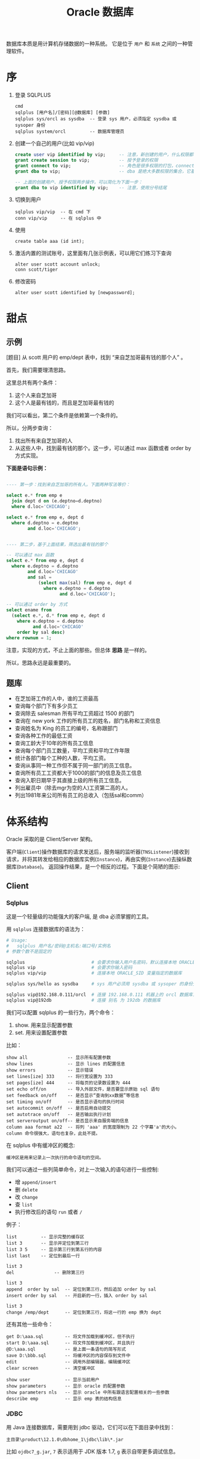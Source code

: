 #+TITLE: Oracle 数据库


数据库本质是用计算机存储数据的一种系统。
它是位于 =用户= 和 =系统= 之间的一种管理软件。

* 序
1. 登录 SQLPLUS
   : cmd
   : sqlplus [用户名]/[密码][@数据库] [参数]
   : sqlplus sys/orcl as sysdba  -- 登录 sys 用户，必须指定 sysdba 或 sysoper 身份
   : sqlplus system/orcl         -- 数据库管理员

2. 创建一个自己的用户(比如 vip/vip)
   #+BEGIN_SRC sql
     create user vip identified by vip;     -- 注意，新创建的用户，什么权限都没有，需要授权后才能使用
     grant create session to vip;           -- 授予登录的权限
     grant connect to vip;                  -- 角色是很多权限的打包，connect 是一种角色，它包含了连接查看数据的一些基本权限
     grant dba to vip;                      -- dba 是绝大多数权限的集合，它基本能做所有事情，所以很少单独授予用户。但在测试环境中，这样，很爽。

     -- 上面的创建用户、授予权限两步操作，可以简化为下面一步：
     grant dba to vip identified by vip;    -- 注意，使用分号结尾
   #+END_SRC

3. 切换到用户
   : sqlplus vip/vip  -- 在 cmd 下
   : conn vip/vip     -- 在 sqlplus 中

4. 使用
   : create table aaa (id int);

5. 激活内置的测试账号，这里面有几张示例表，可以用它们练习下查询
   : alter user scott account unlock;
   : conn scott/tiger

6. 修改密码
   : alter user scott identified by [newpassword];

* 甜点
** 示例

[题目] 从 scott 用户的 emp/dept 表中，找到 “来自芝加哥最有钱的那个人” 。

首先，我们需要理清思路。

这里总共有两个条件：
1. 这个人来自芝加哥
2. 这个人是最有钱的，而且是芝加哥最有钱的

我们可以看出，第二个条件是依赖第一个条件的。

所以，分两步查询：
1. 找出所有来自芝加哥的人
2. 从这些人中，找到最有钱的那个。这一步，可以通过 max 函数或者 order by 方式实现。

*下面是语句示例：*
#+BEGIN_SRC sql

  ---- 第一步：找到来自芝加哥的所有人。下面两种写法等价：

  select e.* from emp e
    join dept d on (e.deptno=d.deptno)
    where d.loc='CHICAGO';

  select e.* from emp e, dept d
    where d.deptno = e.deptno
          and d.loc='CHICAGO';
  

  ---- 第二步，基于上面结果，筛选出最有钱的那个

  -- 可以通过 max 函数
  select e.* from emp e, dept d
    where e.deptno = d.deptno
          and d.loc='CHICAGO'
          and sal = 
              (select max(sal) from emp e, dept d
                where e.deptno = d.deptno
                      and d.loc='CHICAGO');

  -- 可以通过 order by 方式
  select ename from
    (select e.*, d.* from emp e, dept d
      where e.deptno = d.deptno
            and d.loc='CHICAGO'
      order by sal desc)
  where rownum = 1;

#+END_SRC

注意，实现的方式，不止上面的那些。但总体 *思路* 是一样的。

所以，思路永远是最重要的。

** 题库
- 在芝加哥工作的人中，谁的工资最高
- 查询每个部门下有多少员工
- 查询除去 salesman 所有平均工资超过 1500 的部门
- 查询在 new york 工作的所有员工的姓名，部门名称和工资信息
- 查询姓名为 King 的员工的编号，名称跟部门
- 查询各种工作的最低工资
- 查询工龄大于10年的所有员工信息
- 查询每个部门员工数量，平均工资和平均工作年限
- 统计各部门每个工种的人数，平均工资。
- 查询从事同一种工作但不属于同一部门的员工信息。
- 查询所有员工工资都大于1000的部门的信息及员工信息
- 查询入职日期早于其直接上级的所有员工信息。
- 列出雇员中（除去mgr为空的人)工资第二高的人。
- 列出1981年来公司所有员工的总收入（包括sal和comm）

* 体系结构
Oracle 采取的是 Client/Server 架构。

#+BEGIN_SRC dot :file assets/dot/oracle_cs.gif :exports results
  digraph OracleCS {
      rankdir=LR;
      node [margin=.6,shape=Mrecord];

      Client -> TNSListener -> Server;
      TNSListener [margin=.1,shape=plaintext];
  }
#+END_SRC

#+RESULTS:
[[file:assets/dot/oracle_cs.gif]]


客户端(=Client=)操作数据库的请求发送后，服务端的监听器(=TNSListener=)接收到请求，并将其转发给相应的数据库实例(=Instance=)，再由实例(=Instance=)去操纵数据库(=Database=)。
返回操作结果，是一个相反的过程。下面是个简陋的图示:

#+BEGIN_SRC dot :file assets/dot/oracle_construct.gif :exports results
  digraph OracleConstruct {
      bgcolor=antiquewhite;

      node [shape=Mrecord,fontname=SimSun,fontsize=10];
      edge [fontname=SimSun,fontsize=9,arrowhead=vee];

      subgraph cluster_c {
          label="Client";style=filled;color=khaki;
          Client [label = "{<sqlplus> sqlplus | SQL\nDeveloper |jdbc.jar | TOAD | PL/SQL\nDeveloper}", shape=record];
      }

      TNSListener;

      subgraph cluster_s {
          label="Server";style=filled;color=khaki;

          Instance [style=filled,fillcolor=skyblue,margin=.4];
          Database [style=filled,fillcolor=skyblue,margin=.4];

          Instance -> { SGA, "后台进程" } [arrowhead=none];
          Database -> dbfiles [label="物理组件"];
          Database -> dbdatas [label="逻辑组件"];

          {
             rank=same; Instance -> Database[color=red,label=" DBName ",fontcolor=blue];
          }

          dbfiles [label="{ 控制文件 | 数据文件 | 重做日志 | 归档日志 }"];
          dbdatas [label="{ 表空间\n(Tablespace) | 段(Segment) | 区(Extend) | 块(Block) }"];
      }

      Client -> TNSListener[bgcolor=blue,color=red,label="sqlplus\nvip/vip@192.168.0.111/orcl\n\nselect * from emp;",lhead=clusterC,fontcolor=blue];
      TNSListener -> Instance:w[color=red,headlabel=" SID  ",constraint=false,fontcolor=blue];

  }
#+END_SRC

#+RESULTS:
[[file:assets/dot/oracle_construct.gif]]

** Client
*** Sqlplus
这是一个轻量级的功能强大的客户端, 是 dba 必须掌握的工具。

用 =sqlplus= 连接数据库的语法为：
#+BEGIN_SRC sh
  # Usage:
  #   sqlplus 用户名/密码@主机名:端口号/实例名
  # 参数个数不是固定的

  sqlplus                         # 会要求你输入用户名密码，默认连接本地 ORACLE_SID 变量指定的数据库
  sqlplus vip                     # 会要求你输入密码
  sqlplus vip/vip                 # 连接本地 ORACLE_SID 变量指定的数据库

  sqlplus sys/hello as sysdba     # sys 用户必须用 sysdba 或 sysoper 的身份登录

  sqlplus vip@192.168.0.111/orcl  # 连接 192.168.0.111 机器上的 orcl 数据库，用户名为 vip
  sqlplus vip@192db               # 连接 别名 为 192db 的数据库
#+END_SRC

#+RESULTS:


我们可以配置 sqlplus 的一些行为，两个命令：
1. show. 用来显示配置参数
2. set.  用来设置配置参数

比如：
: show all               -- 显示所有配置参数
: show lines             -- 显示 lines 的配置信息
: show errors            -- 显示错误
: set lines[ize] 333     -- 将行宽设置为 333
: set pages[ize] 444     -- 将每页的记录数设置为 444
: set echo off/on        -- 导入外部文件，是否要显示原始 sql 语句
: set feedback on/off    -- 是否显示“查询到xx数据”等信息
: set timing on/off      -- 是否显示语句的执行时间
: set autocommit on/off  -- 是否启用自动提交
: set autotrace on/off   -- 是否输出执行计划
: set serveroutput on/off-- 是否显示来自服务端的信息
: column aaa format a22  -- 将列 'aaa' 的宽度限制为 22 个字幕'a'的大小。column 命令很强大，语句也复杂，此处不提。

在 sqlplus 中有缓冲区的概念:
: 缓冲区是用来记录上一次执行的命令语句的空间。

我们可以通过一些列简单命令，对上一次输入的语句进行一些控制:
- 增 =append/insert=
- 删 =delete=
- 改 =change=
- 查 =list=
- 执行修改后的语句 =run= 或者 =/=

例子：
: list         -- 显示完整的缓存区
: list 3       -- 显示并定位到第三行
: list 3 5     -- 显示第三行到第五行的内容
: list last    -- 定位到最后一行

: list 3
: del               -- 删除第三行

: list 3
: append  order by sal  -- 定位到第三行，然后追加 order by sal
: insert order by sal   -- 开启新的一行，插入 order by sal

: list 3
: change /emp/dept      -- 定位到第三行，将这一行的 emp 换为 dept

还有其他一些命令：
: get D:\aaa.sql        -- 将文件加载到缓冲区，但不执行
: start D:\aaa.sql      -- 将文件加载到缓冲区，并且执行
: @D:\aaa.sql           -- 是上面一条语句的简写形式
: save D:\bbb.sql       -- 将缓冲区的内容保存到文件中
: edit                  -- 调用外部编辑器，编辑缓冲区
: clear screen          -- 清空缓冲区

: show user             -- 显示当前用户
: show parameters       -- 显示 oracle 的配置参数
: show parameters nls   -- 显示 oracle 中所有跟语言配置相关的一些参数
: describe emp          -- 显示 emp 表的结构信息

*** JDBC
用 Java 连接数据库，需要用到 jdbc 驱动，它们可以在下面目录中找到：
: 主目录\product\12.1.0\dbhome_1\jdbc\lib\*.jar

比如 =ojdbc7_g.jar=, =7= 表示适用于 JDK 版本 1.7, =g= 表示自带更多调试信息。

** TNSListener

TNSListener，是用来监听来自客户端的请求，并将其转发给相对应的服务端实例的一种后台服务。

它是沟通客户端与服务端的一个桥梁。

比如，下面用 =sqlplus= 客户端将会连接 =localhost= 上的 =orcl= 数据库:
: sqlplus vip/vip@localhost/orcl

请求会发送到 localhost 主机的 1521 号端口，
作为监听的 TNSListener 收到这个请求后，再把请求转发给对应的 orcl 数据库实例。

所以必须开启监听服务，并且配置正确，才能连接操作数据库。
: 注：如果用 sqlplus vip/vip 的方式连接数据库，即没有指定连接的机器，那么默认连接的是本机数据库
: 这种连接是不需要监听服务的，因为为了增加连接速度，这样的本地连接 oracle 会使用一个专用的进程直接连接实例

我们可以使用 Oracle 提供的 =lsnrctl= 命令操纵监听服务的开启或关闭：
: lsnrctl status    # 查看状态
: lsnrctl stop      # 停止监听服务
: lsnrctl start     # 开启监听服务
: lsnrctl reload    # 重启监听服务
: lsnrctl services  # 查看监听的连接情况

我们可以使用 Oracle 的 Net Manager 工具来配置自己的监听器。

实质上，用 Net Manager 配置跟直接修改下面文件的作用是一样的：
: 主目录\product\12.1.0\dbhome_1\network\admin\listener.ora

我们在 Net Manager 中对 listener 的配置对应的是这一段代码：
#+BEGIN_EXAMPLE
LISTENER =
  (DESCRIPTION_LIST =
    (DESCRIPTION =
      (ADDRESS = (PROTOCOL = TCP)(HOST = 0.0.0.0)(PORT = 1521))
    )
    ...
  )
#+END_EXAMPLE

只要修改其中的 host/port 等，重启监听服务即可。

** Server
Oracle 服务端分为两部分：
1. =Instance= 实例
2. =Database= 数据库

*** 实例(Instance)
*实例*, 又称为数据库引擎，由 =SGA(System Global Area, 系统全局区)= 和 =一系列后台进程= 组成。
它需要启动才会生成，用来加载并管理一个数据库。

*服务启动的大致过程：*
1. [读取] 读取系统的 ORACLE_SID 环境变量，确定要启动的实例名字，比如为 xxoo
2. [加载] 从 =$ORABASE/admin/xxoo= 和 =$ORA_HOME/database/SPFILEXXOO.ora= 等位置加载相关配置文件。配置文件的名字是根据 sid 来定义的。
3. [启动] 从配置文件中，读取相关信息，比如数据库名字、数据库控制文件位置、SGA 等信息，并根据这些，初始化数据库加载需要的 =内存空间(SGA)= 和 =相关进程= 。
4. [装载] 根据配置文件中读取的数据库信息，找到各种数据文件位置，并装载数据库。
5. [启动] 进行数据校验等，如果没有问题，启动数据库。

可以通过查看启动过程协助理解：
#+BEGIN_SRC sql
  -- 首先，登录 sys 用户，只有管理员才有完全操纵数据库的权力
  -- shutdown 用来关闭。如果不带参数，默认为 normal
  ---- immediate 表示立即关闭，如果有未处理完操作，回滚并断开
  ---- normal 表示等待所有连接断开才关闭数据库
  ---- 其他参数，略
  shutdown immediate;

  -- 启动数据库，分解为三个动作：
  ---- 启动实例
  ---- 利用启动的实例去挂载数据库
  ---- 校验并打开数据库
  -- 只有完全打开，才能进行完全的数据操作
  -- 也可以指定参数，启动到某个阶段。这是在维护数据库中使用的命令。
  startup             -- 如果不加参数，
  startup nomount     -- 启动到 nomount 阶段
  startup mount       -- 启动到 mount 阶段

  -- 当然，也可以这样分步启动：
  startup nomount
  alter database mount
  alter database open
#+END_SRC

*** 数据库(Database)
*数据库*, 是保存在硬盘上的文件集合，它是数据的主要载体。
: $OracleBase\oradata\[数据库名字]\

可以从不同的角度去认识数据库，比如物理/逻辑角度：
**** 物理组件
数据库是保存在操作系统的一系列文件。

默认安装情况下，这些文件都在 =$ORACLE_BASE/oradata= 文件夹下：
#+BEGIN_EXAMPLE
oradata/
└── orcl [数据库的名字]
    ├── CONTROL01.CTL
    ├── CONTROL02.CTL
    ├── EXAMPLE01.DBF
    ├── REDO01.LOG
    ├── REDO02.LOG
    ├── REDO03.LOG
    ├── SYSAUX01.DBF
    ├── SYSTEM01.DBF
    ├── TEMP01.DBF
    ├── UNDOTBS01.DBF
    └── USERS01.DBF
#+END_EXAMPLE

从文件角度分析，一个数据库包含下面几类（组件）：
1. 控制文件(control file)。记录数据库的物理结构和其他信息，如数据库名称、各种文件位置等。多副本。
   : select * from v$controlfile;
2. 数据文件(data file)。用来存储数据的文件，会自动扩张。数据以块为单位进行保存。
   : select name, status, enabled from v$datafile;
3. 重做日志文件(redo log)。用来记录用户的所有操作，为了备份恢复。
   一个数据库至少有两个日志组，每个日志组至少有一个成员，成员之间是镜像关系。
   用户的操作会记录到 redo log 中，当一个组记录满了，会自动切换到下一个组。轮流循环。
   #+BEGIN_SRC sql
     -- 需要理解 Oracle 日志的思路:
     -- 它采取了【多个分组，轮流循环写入；每组多成员，互为镜像；保存更多信息，使用归档模式】的方式，保证了记录安全性。
     -- 在生产环境中，需要日志调整到不同的磁盘中，这样，即使某个文件损坏，或某块磁盘损坏，都可以通过镜像的日志文件对数据进行恢复。

     -- 查看 redo log 日志组
     select * from v$log;
     select * from v$logfile;

     -- 增加/删除 日志组
     alter database add  logfile 'd:/sss.rlog' size 100m;
     alter database drop logfile 'd:/sss.rlog';

     -- 清空日志组
     alter database clear logfile group 1;
     alter database clear unarchived logfile group 1;

     -- 为日志组 增加/删除 成员
     alter database add  logfile member 'd:/ssss.log' to group 1;
     alter database drop logfile member 'd:/ssss.log';
   
     -- 重命名文件
     -- 首先，在文件夹管理器里，将文件改名，比如，改为 ssss.redolog
     -- 其次，重启数据库到 mount 状态，然后执行重命名命令
     alter database rename file 'd:/ssss.log' to 'd:/ssss.redolog';

     -- 日志组一般是在写满的时候自动切换。
     -- 我们也可以手动切换
     alter system switch logfile;
   #+END_SRC
4. 归档日志文件。是重做日志的补充（redo log 记录的记录是有限的），可以把写满的 redo log 进行备份。
   #+BEGIN_SRC sql
     -- Oracle 的归档模式默认是关闭的
     -- 归档模式会占用大量空间
     -- 但他们用更多的空间，保存更多的历史记录，保障更大的安全性

     -- 查看状态
     archive log list;

     -- 切换数据库到归档模式
     alter database archivelog;

     -- 启动
     archive log start;

     -- 查看状态
     archive log list;
   #+END_SRC
5. 其他文件

**** 逻辑组件
https://docs.oracle.com/cd/B28359_01/server.111/b28318/physical.htm#CNCPT1082

从 Oracle 内部管理数据的角度，可以将 Oracle 分为4个组件：
1. 表空间(tablespace)
   - 最基本的逻辑结构，是 Oracle 中进行数据恢复的最小单位，容纳着表、索引等对象
   - 数据库是由若干表空间组成的。一个表空间至少对应一个物理文件。
   - 实际开发中，不建议使用默认表空间。请为自己的业务创建自己的表空间。
   #+BEGIN_SRC sql
     -- 内置的各种表空间
     ---- system/sysaux 系统表空间/系统辅助表空间，用来保存系统字典表和其他信息，数据库创建完会自动生成
     ---- users 用户表空间，创建新用户时，默认使用的表空间
     ---- temp 临时表空间
     ---- undo 回滚表空间

     -- 查看表空间信息
     select * from v$tablespace;

     -- 查看所有表空间跟文件对应关系
     SELECT  FILE_NAME, BLOCKS, TABLESPACE_NAME from dba_data_files;

     -- 创建表空间
     create tablespace xxx
       datafile   'D:/sss.dbf'
       size       50m
       autoextend on
       next       50m
       maxsize    1024m;

     -- 创建临时表空间
     create temporary tablespace yyy
       tempfile 'D:/ANOTHER_TMP.dbf';

     -- 删除表空间
     drop tablespace xxx;
   #+END_SRC
2. 段(Segment)
   - 段是对象在数据库中占用的空间
   - 包括索引段、数据段等
   - 表空间被划分为若干区域，每个区域负责存放不同类型数据，这些区域这就是段
3. 区(Extend)
   - 由连续的数据块组成，由 Oracle 自动分配管理
   - 会自动扩展大小
4. 块(Block)
   - 数据块是 Oracle 数据库最小的逻辑单元
   - 它代表在读写操作的时候，每次处理的数据大小是多少
   - 正常情况下，它是操作系统块的整数倍，默认是 8 KB
   - 可以通过参数 db_block_size 控制
     : show parameters block;

[[file:assets/image/database-oracle/oracle_logic_2017-08-17_14-33-06.jpg]]

* 用户权限
* SQL 语句
* Objects
* PL/SQL编程
* 锁/事务
* hint/explain
* Miscellaneous
** 操作系统历史 (Operate System History)
#+BEGIN_SRC dot :file assets/dot/os_history.jpg :exports results
  digraph os_history {
      graph [rankdir=LR,ranksep=.25];
      node [shape=Mrecord,color=lightblue,fontname=SimSun,fontsize=10,style=filled,fillcolor=aliceblue];
      edge [fontname=SimSun,fontsize=9,color=grey,arrowhead=vee,arrowsize=.5];

      OS -> { Windows[label="Windows\nMicrosoft"]; UNIX };
      
      UNIX -> TM [label="拓展/商用",constraint=false];
      UNIX -> BSD [label="开源版本\n(加州大学伯克利分校)"];
      UNIX -> Linux[label="山寨版本\n(by Linus Torvalds)"];

      BSD -> { TM, FreeBSD, OpenBSD, NetBSD };
      TM -> { "AIX(IBM)", "Solaris(Oracle)", "MacOS(Apple)", "HP-UX(HP)" };

      {
          node [shape=plaintext,style=none];
          FreeBSD_Desc [label="稳定，高效，精于网络处理"];
          OpenBSD_Desc [label="号称最安全的操作系统"];
          NetBSD_Desc  [label="可移植性强，适合嵌入式"];
      }

      FreeBSD -> FreeBSD_Desc;
      OpenBSD -> OpenBSD_Desc;
      NetBSD -> NetBSD_Desc;

      linuxDist [label=" GNU/Linux 发行版 "];
      
      Linux -> linuxDist [label="预装大量软件\n增强易用性"];
      linuxDist -> { Android; Archlinux; }
      linuxDist -> { node[color=darkgreen]; Debian; Ubuntu; Kali; }
      linuxDist -> { node[color=steelblue]; Redhat; Fedora; CentOS; };
      Linux -> GNU [label="推动者"];
      GNU -> linuxDist [style=dotted];
      GNU -> { "GNU's Not Unix 的缩写",
               "由 Richard Stallman\n在麻省理工学院\n人工智能实验室发起,\n目标是成立一个\n完全免费的操作系统",
               "自由软件组织\n口号是：开源，自由" };

  }
      
#+END_SRC

#+RESULTS:
[[file:assets/dot/os_history.jpg]]



